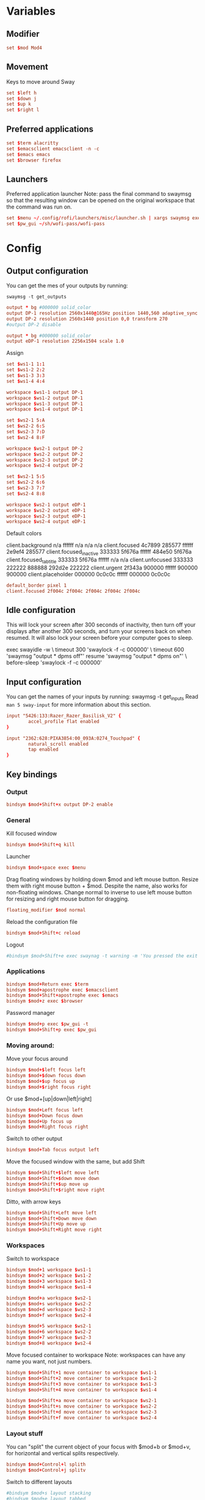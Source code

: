 #+PROPERTY: header-args :tangle config
#+auto_tangle: t

* Variables
** Modifier
#+BEGIN_SRC conf
set $mod Mod4
#+END_SRC

** Movement
Keys to move around Sway
#+BEGIN_SRC conf
set $left h
set $down j
set $up k
set $right l
#+END_SRC

** Preferred applications
#+BEGIN_SRC conf
set $term alacritty
set $emacsclient emacsclient -n -c
set $emacs emacs
set $browser firefox
#+END_SRC

** Launchers
Preferred application launcher
Note: pass the final command to swaymsg so that the resulting window can be opened
on the original workspace that the command was run on.

#+BEGIN_SRC conf
set $menu ~/.config/rofi/launchers/misc/launcher.sh | xargs swaymsg exec --
set $pw_gui ~/sh/wofi-pass/wofi-pass
#+END_SRC

* Config
** Output configuration
You can get the mes of your outputs by running:
 #+BEGIN_EXAMPLE
swaymsg -t get_outputs
 #+END_EXAMPLE

#+BEGIN_SRC conf :tangle desktop
output * bg #000000 solid_color
output DP-1 resolution 2560x1440@165Hz position 1440,560 adaptive_sync on
output DP-2 resolution 2560x1440 position 0,0 transform 270
#output DP-2 disable
#+END_SRC

#+BEGIN_SRC conf :tangle framework
output * bg #000000 solid_color
output eDP-1 resolution 2256x1504 scale 1.0
#+END_SRC

Assign
#+BEGIN_SRC conf
set $ws1-1 1:1
set $ws1-2 2:2
set $ws1-3 3:3
set $ws1-4 4:4

workspace $ws1-1 output DP-1
workspace $ws1-2 output DP-1
workspace $ws1-3 output DP-1
workspace $ws1-4 output DP-1
#+END_SRC

#+BEGIN_SRC conf :tangle desktop
set $ws2-1 5:A
set $ws2-2 6:S
set $ws2-3 7:D
set $ws2-4 8:F

workspace $ws2-1 output DP-2
workspace $ws2-2 output DP-2
workspace $ws2-3 output DP-2
workspace $ws2-4 output DP-2
#+END_SRC

#+BEGIN_SRC conf :tangle framework
set $ws2-1 5:5
set $ws2-2 6:6
set $ws2-3 7:7
set $ws2-4 8:8

workspace $ws2-1 output eDP-1
workspace $ws2-2 output eDP-1
workspace $ws2-3 output eDP-1
workspace $ws2-4 output eDP-1
#+END_SRC

Default colors
#+begin_example conf
client.background n/a ffffff n/a n/a n/a
client.focused 4c7899 285577 ffffff 2e9ef4 285577
client.focused_inactive 333333 5f676a ffffff 484e50 5f676a
client.focused_tab_title 333333 5f676a ffffff n/a n/a
client.unfocused 333333 222222 888888 292d2e 222222
client.urgent 2f343a 900000 ffffff 900000 900000
client.placeholder 000000 0c0c0c ffffff 000000 0c0c0c
#+end_example

#+BEGIN_SRC conf
default_border pixel 1
client.focused 2f004c 2f004c 2f004c 2f004c 2f004c
#+END_SRC

** Idle configuration

This will lock your screen after 300 seconds of inactivity, then turn off
your displays after another 300 seconds, and turn your screens back on when
resumed. It will also lock your screen before your computer goes to sleep.

#+BEGIN_EXAMPLE conf
exec swayidle -w \
         timeout 300 'swaylock -f -c 000000' \
         timeout 600 'swaymsg "output * dpms off"' resume 'swaymsg "output * dpms on"' \
         before-sleep 'swaylock -f -c 000000'
#+END_EXAMPLE

** Input configuration

You can get the names of your inputs by running: swaymsg -t get_inputs
Read =man 5 sway-input= for more information about this section.

#+BEGIN_SRC conf :tangle desktop
input "5426:133:Razer_Razer_Basilisk_V2" {
        accel_profile flat enabled
}
#+END_SRC

#+BEGIN_SRC conf :tangle framework
input "2362:628:PIXA3854:00_093A:0274_Touchpad" {
        natural_scroll enabled
        tap enabled
}
#+END_SRC

** Key bindings
*** Output
#+BEGIN_SRC conf
bindsym $mod+Shift+x output DP-2 enable
#+END_SRC
*** General
Kill focused window
#+BEGIN_SRC conf
bindsym $mod+Shift+q kill
#+END_SRC

Launcher
#+BEGIN_SRC conf
bindsym $mod+space exec $menu
#+END_SRC

Drag floating windows by holding down $mod and left mouse button. Resize them with right mouse
button + $mod. Despite the name, also works for non-floating windows. Change normal to inverse to
use left mouse button for resizing and right mouse button for dragging.
#+BEGIN_SRC conf
floating_modifier $mod normal
#+END_SRC

Reload the configuration file
#+BEGIN_SRC conf
bindsym $mod+Shift+c reload
#+END_SRC

Logout
#+BEGIN_SRC conf
#bindsym $mod+Shift+e exec swaynag -t warning -m 'You pressed the exit shortcut. Do you really want to exit sway? This will end your Wayland session.' -b 'Yes, exit sway' 'swaymsg exit'
#+END_SRC

*** Applications

#+BEGIN_SRC conf
bindsym $mod+Return exec $term
bindsym $mod+apostrophe exec $emacsclient
bindsym $mod+Shift+apostrophe exec $emacs
bindsym $mod+z exec $browser
#+END_SRC

Password manager
#+BEGIN_SRC conf
bindsym $mod+p exec $pw_gui -t
bindsym $mod+Shift+p exec $pw_gui
#+END_SRC

*** Moving around:
Move your focus around
#+BEGIN_SRC conf
bindsym $mod+$left focus left
bindsym $mod+$down focus down
bindsym $mod+$up focus up
bindsym $mod+$right focus right
#+END_SRC

Or use $mod+[up|down|left|right]
#+BEGIN_SRC conf
bindsym $mod+Left focus left
bindsym $mod+Down focus down
bindsym $mod+Up focus up
bindsym $mod+Right focus right
#+END_SRC
 
Switch to other output
#+BEGIN_SRC conf
bindsym $mod+Tab focus output left
#+END_SRC

Move the focused window with the same, but add Shift
#+BEGIN_SRC conf
bindsym $mod+Shift+$left move left
bindsym $mod+Shift+$down move down
bindsym $mod+Shift+$up move up
bindsym $mod+Shift+$right move right
#+END_SRC

Ditto, with arrow keys
#+BEGIN_SRC conf
bindsym $mod+Shift+Left move left
bindsym $mod+Shift+Down move down
bindsym $mod+Shift+Up move up
bindsym $mod+Shift+Right move right
#+END_SRC

*** Workspaces
Switch to workspace
#+BEGIN_SRC conf
bindsym $mod+1 workspace $ws1-1
bindsym $mod+2 workspace $ws1-2
bindsym $mod+3 workspace $ws1-3
bindsym $mod+4 workspace $ws1-4
#+END_SRC

#+BEGIN_SRC conf :tangle desktop
bindsym $mod+a workspace $ws2-1
bindsym $mod+s workspace $ws2-2
bindsym $mod+d workspace $ws2-3
bindsym $mod+f workspace $ws2-4
#+END_SRC

#+BEGIN_SRC conf :tangle framework
bindsym $mod+5 workspace $ws2-1
bindsym $mod+6 workspace $ws2-2
bindsym $mod+7 workspace $ws2-3
bindsym $mod+8 workspace $ws2-4
#+END_SRC

Move focused container to workspace
Note: workspaces can have any name you want, not just numbers.
#+BEGIN_SRC conf
bindsym $mod+Shift+1 move container to workspace $ws1-1
bindsym $mod+Shift+2 move container to workspace $ws1-2
bindsym $mod+Shift+3 move container to workspace $ws1-3
bindsym $mod+Shift+4 move container to workspace $ws1-4

bindsym $mod+Shift+a move container to workspace $ws2-1
bindsym $mod+Shift+s move container to workspace $ws2-2
bindsym $mod+Shift+d move container to workspace $ws2-3
bindsym $mod+Shift+f move container to workspace $ws2-4
#+END_SRC

*** Layout stuff
You can "split" the current object of your focus with $mod+b or $mod+v, for horizontal and vertical
splits respectively.
#+BEGIN_SRC conf
bindsym $mod+Control+l splith
bindsym $mod+Control+j splitv
#+END_SRC

Switch to different layouts
#+BEGIN_SRC conf
#bindsym $mod+s layout stacking
#bindsym $mod+e layout tabbed
bindsym $mod+e layout toggle all
bindsym $mod+Shift+e split none
#+END_SRC

Toggle fullscreen
#+BEGIN_SRC conf
bindsym $mod+Shift+w fullscreen
#+END_SRC

Toggle floating
#+BEGIN_SRC conf
bindsym $mod+Shift+space floating toggle
#+END_SRC

Swap focus between the tiling area and the floating area
#+BEGIN_SRC conf :tangle no
#bindsym $mod+space focus mode_toggle
#+END_SRC

Move focus to the parent container
#+BEGIN_SRC conf
#bindsym $mod+Shift+p focus parent
#+END_SRC

*** Media control
#+BEGIN_SRC conf
bindsym $mod+bracketright exec mpc prev
bindsym $mod+bracketleft exec mpc next
bindsym $mod+backslash exec mpc toggle
#+END_SRC

*** Scratchpad:
Sway has a "scratchpad", which is a bag of holding for windows.
You can send windows there and get them back later.

Move the currently focused window to the scratchpad
#+BEGIN_SRC conf
bindsym $mod+Shift+minus move scratchpad
#+END_SRC

Show the next scratchpad window or hide the focused scratchpad window.
If there are multiple scratchpad windows, this command cycles through them.
#+BEGIN_SRC conf
bindsym $mod+minus scratchpad show
#+END_SRC

*** Resizing containers:

#+BEGIN_SRC conf
mode "resize" {
    bindsym $left resize shrink width 10px
    bindsym $down resize grow height 10px
    bindsym $up resize shrink height 10px
    bindsym $right resize grow width 10px

    bindsym Left resize shrink width 10px
    bindsym Down resize grow height 10px
    bindsym Up resize shrink height 10px
    bindsym Right resize grow width 10px

    bindsym Return mode "default"
    bindsym Escape mode "default"
}
bindsym $mod+r mode "resize"
#+END_SRC

** Status Bar:
Read `man 5 sway-bar` for more information about this section.

When the status_command prints a new line to stdout, swaybar updates.
The default just shows the current date and time.
#+BEGIN_EXAMPLE
bar {
    position top

    status_command while date +'%Y-%m-%d %l:%M:%S %p'; do sleep 1; done

    colors {
        statusline #ffffff
        background #323232
        inactive_workspace #32323200 #32323200 #5c5c5c
    }
}
#+END_EXAMPLE

#+BEGIN_SRC conf
bar {
    swaybar_command waybar
}
#+END_SRC

** Window Rules
*** Applications
#+BEGIN_SRC conf
for_window [class="discord"] move container to workspace $ws2-1
for_window [class="emacs"] move container to workspace $ws2-3
for_window [app_id="org.gnome.Calculator"] floating enable
#+END_SRC

**** Unity
#+BEGIN_SRC conf
for_window [class="Unity"] move container to workspace $ws1-2
for_window [class="unityhub"] floating true
for_window [class="unityhub"] move container to workspace $ws1-2
#+END_SRC

*** Games
***** Launchers
#+BEGIN_SRC conf
for_window [app_id="lutris"] move container to workspace $ws1-2
for_window [app_id="lutris"] floating enable
for_window [class="Steam"] move container to workspace $ws1-2
for_window [class="steam_*"] move container to workspace $ws1-3
#+END_SRC

***** Minecraft
#+BEGIN_SRC conf
for_window [class="Minecraft*"] move container to workspace $ws1-3
#+END_SRC

***** Overwatch
#+BEGIN_SRC conf
for_window [class="battle.net.exe"] move container to workspace $ws1-2
for_window [class="overwatch.exe"] move container to workspace $ws1-3
for_window [class="overwatch.exe"] fullscreen enable
# Stash floating wine system tray to scratchpad
#for_window [title="Wine System Tray"] move container to scratchpad
#+END_SRC

***** Gamescope
#+BEGIN_SRC conf
#for_window [class="gamescope"] move container to workspace $ws1-3
for_window [class="gamescope"] floating true
#+END_SRC

***** SteamTinkerLauncher
#+BEGIN_SRC conf
for_window [app_id="yad"] move container to workspace $ws1-3
for_window [app_id="yad"] floating true
#+END_SRC

***** Mupen64
#+BEGIN_SRC conf
for_window [app_id="mupen64plus-gui"] move container to workspace $ws1-3
for_window [app_id="mupen64plus-gui"] floating true
#+END_SRC

***** RetroArch
#+BEGIN_SRC conf
for_window [app_id="retroarch"] move container to workspace $ws1-3
for_window [app_id="retroarch"] fullscreen true
#+END_SRC

***** Some game? I should have labeled this...
#+BEGIN_SRC conf
for_window [class="steam_app_252950"] move container to workspace $ws1-3
for_window [class="steam_app_252950"] fullscreen true
#+END_SRC
***** Dolphin
#+BEGIN_SRC conf
for_window [class="dolphin-emu"] move container to workspace $ws1-3
for_window [class="dolphin-emu"] floating true
#+END_SRC

* Autostart

#+BEGIN_SRC conf
exec discord-canary
#+END_SRC

* Defaults
#+BEGIN_SRC conf
include /etc/sway/config.d/*
#+END_SRC

Unbind upload screenshot keybinds
#+BEGIN_SRC conf
unbindsym $mod+Print
unbindsym $mod+Mod1+Print
unbindsym $mod+Shift+Print
#+END_SRC

Rebind new screenshot keybinds
#+BEGIN_SRC conf
bindsym $mod+Print exec swayshot window
#+END_SRC

* Include systems
#+BEGIN_SRC conf :tangle (if (string= "desktop" (system-name)) "config" "")
include desktop
#+END_SRC

#+BEGIN_SRC conf :tangle (if (string= "framework" (system-name)) "config" "")
include framework
#+END_SRC
